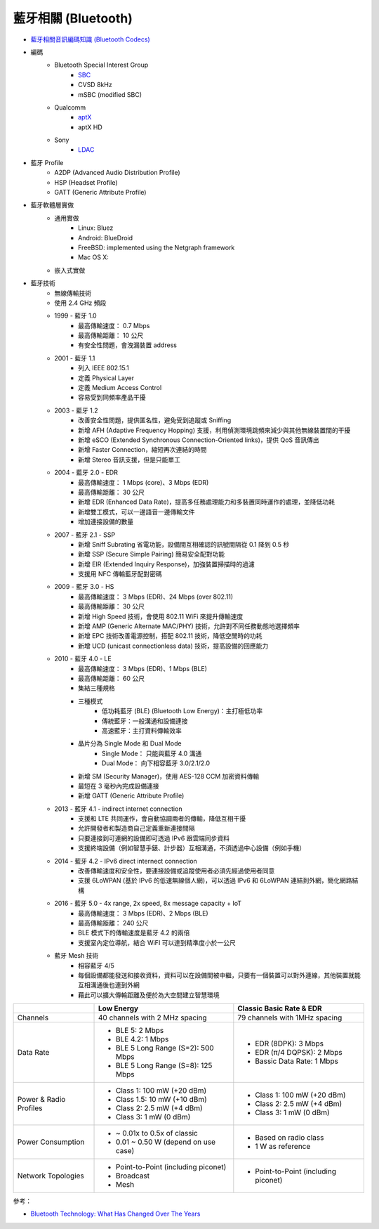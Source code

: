 ========================================
藍牙相關 (Bluetooth)
========================================

* `藍牙相關音訊編碼知識 (Bluetooth Codecs) <bluetooth-codecs-concept.rst>`_

* 編碼
    - Bluetooth Special Interest Group
        + `SBC <sbc.rst>`_
        + CVSD 8kHz
        + mSBC (modified SBC)
    - Qualcomm
        + `aptX <aptx.rst>`_
        + aptX HD
    - Sony
        + `LDAC <ldac.rst>`_

* 藍牙 Profile
    - A2DP (Advanced Audio Distribution Profile)
    - HSP (Headset Profile)
    - GATT (Generic Attribute Profile)

* 藍牙軟體層實做
    - 通用實做
        * Linux: Bluez
        * Android: BlueDroid
        * FreeBSD: implemented using the Netgraph framework
        * Mac OS X:
    - 嵌入式實做

* 藍牙技術
    - 無線傳輸技術
    - 使用 2.4 GHz 頻段
    - 1999 - 藍牙 1.0
        + 最高傳輸速度： 0.7 Mbps
        + 最高傳輸距離： 10 公尺
        + 有安全性問題，會洩漏裝置 address
    - 2001 - 藍牙 1.1
        + 列入 IEEE 802.15.1
        + 定義 Physical Layer
        + 定義 Medium Access Control
        + 容易受到同頻率產品干擾
    - 2003 - 藍牙 1.2
        + 改善安全性問題，提供匿名性，避免受到追蹤或 Sniffing
        + 新增 AFH (Adaptive Frequency Hopping) 支援，利用偵測環境跳頻來減少與其他無線裝置間的干擾
        + 新增 eSCO (Extended Synchronous Connection-Oriented links)，提供 QoS 音訊傳出
        + 新增 Faster Connection，縮短再次連結的時間
        + 新增 Stereo 音訊支援，但是只能單工
    - 2004 - 藍牙 2.0 - EDR
        + 最高傳輸速度： 1 Mbps (core)、3 Mbps (EDR)
        + 最高傳輸距離： 30 公尺
        + 新增 EDR (Enhanced Data Rate)，提高多任務處理能力和多裝置同時運作的處理，並降低功耗
        + 新增雙工模式，可以一邊語音一邊傳輸文件
        + 增加連接設備的數量
    - 2007 - 藍牙 2.1 - SSP
        + 新增 Sniff Subrating 省電功能，設備間互相確認的訊號間隔從 0.1 降到 0.5 秒
        + 新增 SSP (Secure Simple Pairing) 簡易安全配對功能
        + 新增 EIR (Extended Inquiry Response)，加強裝置掃描時的過濾
        + 支援用 NFC 傳輸藍牙配對密碼
    - 2009 - 藍牙 3.0 - HS
        + 最高傳輸速度： 3 Mbps (EDR)、24 Mbps (over 802.11)
        + 最高傳輸距離： 30 公尺
        + 新增 High Speed 技術，會使用 802.11 WiFi 來提升傳輸速度
        + 新增 AMP (Generic Alternate MAC/PHY) 技術，允許對不同任務動態地選擇頻率
        + 新增 EPC 技術改善電源控制，搭配 802.11 技術，降低空閒時的功耗
        + 新增 UCD (unicast connectionless data) 技術，提高設備的回應能力
    - 2010 - 藍牙 4.0 - LE
        + 最高傳輸速度： 3 Mbps (EDR)、1 Mbps (BLE)
        + 最高傳輸距離： 60 公尺
        + 集結三種規格
        + 三種模式
            * 低功耗藍牙 (BLE) (Bluetooth Low Energy)：主打極低功率
            * 傳統藍牙：一般溝通和設備連接
            * 高速藍牙：主打資料傳輸效率
        + 晶片分為 Single Mode 和 Dual Mode
            * Single Mode： 只能與藍牙 4.0 溝通
            * Dual Mode： 向下相容藍牙 3.0/2.1/2.0
        + 新增 SM (Security Manager)，使用 AES-128 CCM 加密資料傳輸
        + 最短在 3 毫秒內完成設備連接
        + 新增 GATT (Generic Attribute Profile)
    - 2013 - 藍牙 4.1 - indirect internet connection
        + 支援和 LTE 共同運作，會自動協調兩者的傳輸，降低互相干擾
        + 允許開發者和製造商自己定義重新連接間隔
        + 只要連接到可連網的設備即可透過 IPv6 跟雲端同步資料
        + 支援終端設備（例如智慧手錶、計步器）互相溝通，不須透過中心設備（例如手機）
    - 2014 - 藍牙 4.2 - IPv6 direct internect connection
        + 改善傳輸速度和安全性，要連接設備或追蹤使用者必須先經過使用者同意
        + 支援 6LoWPAN (基於 IPv6 的低速無線個人網)，可以透過 IPv6 和 6LoWPAN 連結到外網，簡化網路結構
    - 2016 - 藍牙 5.0 - 4x range, 2x speed, 8x message capacity + IoT
        + 最高傳輸速度： 3 Mbps (EDR)、2 Mbps (BLE)
        + 最高傳輸距離： 240 公尺
        + BLE 模式下的傳輸速度是藍牙 4.2 的兩倍
        + 支援室內定位導航，結合 WiFI 可以達到精準度小於一公尺
    - 藍牙 Mesh 技術
        + 相容藍牙 4/5
        + 每個設備都能發送和接收資料，資料可以在設備間被中繼，只要有一個裝置可以對外連線，其他裝置就能互相溝通後也連到外網
        + 藉此可以擴大傳輸距離及便於為大空間建立智慧環境


+------------------------+--------------------------------------+--------------------------------------+
|                        | Low Energy                           | Classic Basic Rate & EDR             |
+========================+======================================+======================================+
| Channels               | 40 channels with 2 MHz spacing       | 79 channels with 1MHz spacing        |
+------------------------+--------------------------------------+--------------------------------------+
| Data Rate              | * BLE 5: 2 Mbps                      | * EDR (8DPK): 3 Mbps                 |
|                        | * BLE 4.2: 1 Mbps                    | * EDR (π/4 DQPSK): 2 Mbps            |
|                        | * BLE 5 Long Range (S=2): 500 Mbps   | * Bassic Data Rate: 1 Mbps           |
|                        | * BLE 5 Long Range (S=8): 125 Mbps   |                                      |
+------------------------+--------------------------------------+--------------------------------------+
| Power & Radio Profiles | * Class 1: 100 mW (+20 dBm)          | * Class 1: 100 mW (+20 dBm)          |
|                        | * Class 1.5: 10 mW (+10 dBm)         | * Class 2: 2.5 mW (+4 dBm)           |
|                        | * Class 2: 2.5 mW (+4 dBm)           | * Class 3: 1 mW (0 dBm)              |
|                        | * Class 3: 1 mW (0 dBm)              |                                      |
+------------------------+--------------------------------------+--------------------------------------+
| Power Consumption      | * ~ 0.01x to 0.5x of classic         | * Based on radio class               |
|                        | * 0.01 ~ 0.50 W (depend on use case) | * 1 W as reference                   |
+------------------------+--------------------------------------+--------------------------------------+
| Network Topologies     | * Point-to-Point (including piconet) | * Point-to-Point (including piconet) |
|                        | * Broadcast                          |                                      |
|                        | * Mesh                               |                                      |
+------------------------+--------------------------------------+--------------------------------------+


參考：

* `Bluetooth Technology: What Has Changed Over The Years <https://medium.com/jaycon-systems/bluetooth-technology-what-has-changed-over-the-years-385da7ec7154>`_
